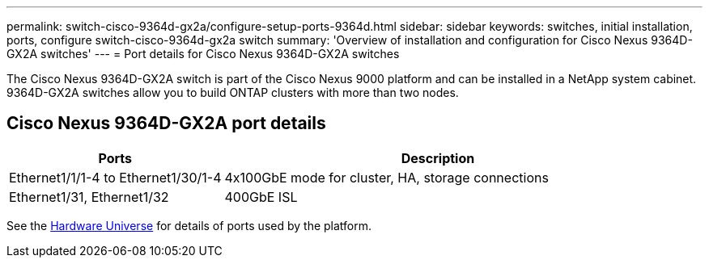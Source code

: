 ---
permalink: switch-cisco-9364d-gx2a/configure-setup-ports-9364d.html
sidebar: sidebar
keywords: switches, initial installation, ports, configure switch-cisco-9364d-gx2a switch
summary: 'Overview of installation and configuration for Cisco Nexus 9364D-GX2A switches'
---
= Port details for Cisco Nexus 9364D-GX2A switches

:icons: font
:imagesdir: ../media/

[.lead]
The Cisco Nexus 9364D-GX2A switch is part of the Cisco Nexus 9000 platform and can be installed in a NetApp system cabinet. 9364D-GX2A switches allow you to build ONTAP clusters with more than two nodes. 

== Cisco Nexus 9364D-GX2A port details

[options="header" cols="1,2"]
|===
| Ports | Description
a|
Ethernet1/1/1-4 to Ethernet1/30/1-4
a|
4x100GbE mode for cluster, HA, storage connections 
a|
Ethernet1/31, Ethernet1/32
a|
400GbE ISL
a|
|===


See the https://hwu.netapp.com[Hardware Universe^] for details of ports used by the platform. 

// New content for OAM project, AFFFASDOC-331, 2025-JUN-19
